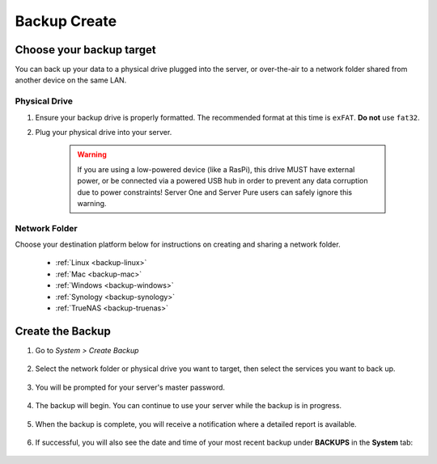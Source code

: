 .. _backup-create:

=============
Backup Create
=============

Choose your backup target
-------------------------

You can back up your data to a physical drive plugged into the server, or over-the-air to a network folder shared from another device on the same LAN.

Physical Drive
..............

#. Ensure your backup drive is properly formatted. The recommended format at this time is ``exFAT``. **Do not** use ``fat32``.

#. Plug your physical drive into your server.

    .. warning:: If you are using a low-powered device (like a RasPi), this drive MUST have external power, or be connected via a powered USB hub in order to prevent any data corruption due to power constraints!  Server One and Server Pure users can safely ignore this warning.


Network Folder
..............

Choose your destination platform below for instructions on creating and sharing a network folder.

  * :ref:`Linux <backup-linux>`

  * :ref:`Mac <backup-mac>`

  * :ref:`Windows <backup-windows>`

  * :ref:`Synology <backup-synology>`

  * :ref:`TrueNAS <backup-truenas>`


Create the Backup
-----------------

#. Go to *System > Create Backup*

    .. figure:: /_static/images/config/backup.png
        :width: 60%

#. Select the network folder or physical drive you want to target, then select the services you want to back up.

    .. figure:: /_static/images/config/backup2.png
        :width: 60%

#. You will be prompted for your server's master password.

    .. figure:: /_static/images/config/backup2.5.png
        :width: 60%

#. The backup will begin. You can continue to use your server while the backup is in progress.

    .. figure:: /_static/images/config/backup3.png
        :width: 60%

#. When the backup is complete, you will receive a notification where a detailed report is available.

    .. figure:: /_static/images/config/backup4.png
        :width: 60%

#. If successful, you will also see the date and time of your most recent backup under **BACKUPS** in the **System** tab:

    .. figure:: /_static/images/config/backup5.png
        :width: 60%
